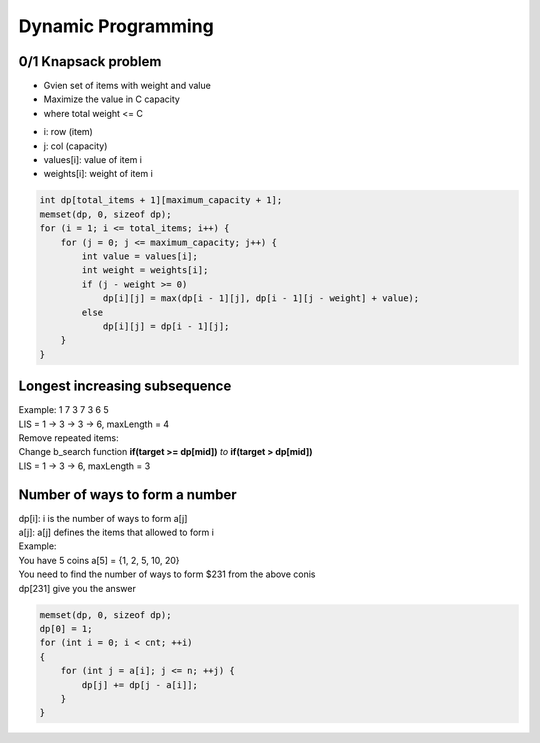 Dynamic Programming
===================

0/1 Knapsack problem
--------------------

* Gvien set of items with weight and value
* Maximize the value in C capacity
* where total weight <= C

- i: row (item)
- j: col (capacity)
- values[i]: value of item i
- weights[i]: weight of item i

.. code-block:: cpp

    int dp[total_items + 1][maximum_capacity + 1];
    memset(dp, 0, sizeof dp);
    for (i = 1; i <= total_items; i++) {
        for (j = 0; j <= maximum_capacity; j++) {
            int value = values[i];
            int weight = weights[i];
            if (j - weight >= 0)
                dp[i][j] = max(dp[i - 1][j], dp[i - 1][j - weight] + value);
            else
                dp[i][j] = dp[i - 1][j];
        }
    }

Longest increasing subsequence
------------------------------

| Example: 1 7 3 7 3 6 5
| LIS = 1 -> 3 -> 3 -> 6, maxLength = 4

| Remove repeated items:
| Change b_search function **if(target >= dp[mid])** *to* **if(target > dp[mid])**

| LIS = 1 -> 3 -> 6, maxLength = 3

.. code-block:: cpp
    :emphasize-lines: 9

    int dp[maxn], a[maxn];

    int b_search(int n, int target)
    {
        int low = 0, high = n - 1;
        while(low <= high)
        {
            int mid = (low + high)/2;
            if(target >= dp[mid])
                low = mid + 1;
            else
                high = mid - 1;
        }
        return low;
    }
    
    int solve(int *a, int n)
    {
        int len = 1;
        dp[0] = a[0];
        for (int i = 1; i < n; ++i)
        {
            int pos = b_search(len, a[i]);
            dp[pos] = a[i];
            len = max(len, pos + 1);
        }
        return len;
    }

Number of ways to form a number
-------------------------------

| dp[i]: i is the number of ways to form a[j]
| a[j]: a[j] defines the items that allowed to form i

| Example:
| You have 5 coins a[5] = {1, 2, 5, 10, 20}
| You need to find the number of ways to form $231 from the above conis
| dp[231] give you the answer

.. code-block:: cpp

    memset(dp, 0, sizeof dp);
    dp[0] = 1;
    for (int i = 0; i < cnt; ++i)
    {
        for (int j = a[i]; j <= n; ++j) {
            dp[j] += dp[j - a[i]];
        }
    }
